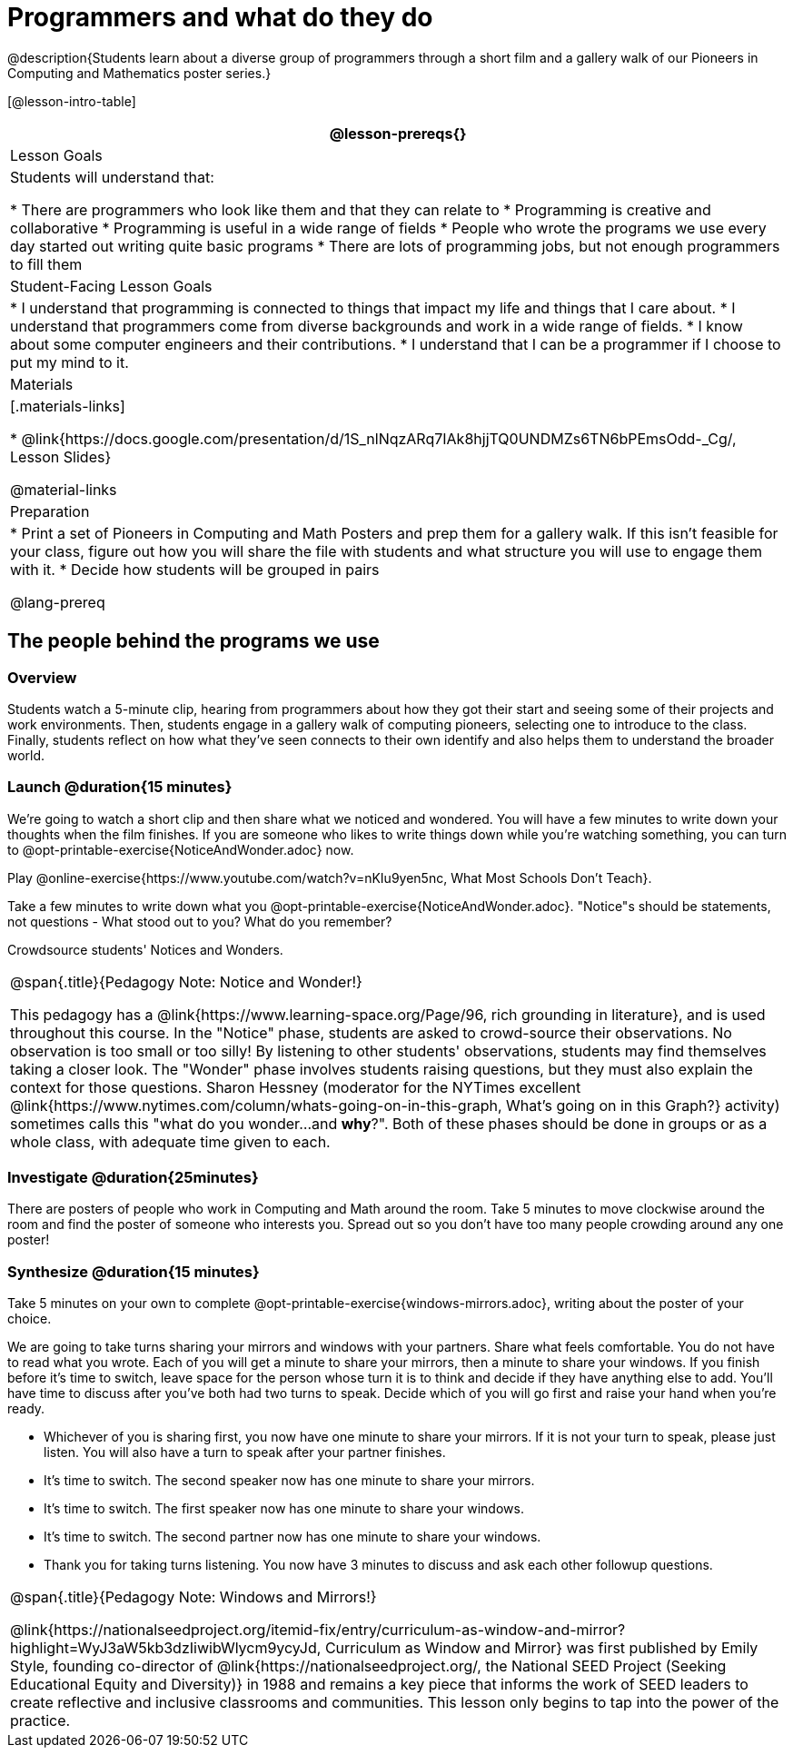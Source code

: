 = Programmers and what do they do

@description{Students learn about a diverse group of programmers through a short film and a gallery walk of our Pioneers in Computing and Mathematics poster series.}

[@lesson-intro-table]
|===
@lesson-prereqs{}

| Lesson Goals
| Students will understand that:

* There are programmers who look like them and that they can relate to
* Programming is creative and collaborative
* Programming is useful in a wide range of fields
* People who wrote the programs we use every day started out writing quite basic programs
* There are lots of programming jobs, but not enough programmers to fill them

| Student-Facing Lesson Goals
|
* I understand that programming is connected to things that impact my life and things that I care about.
* I understand that programmers come from diverse backgrounds and work in a wide range of fields.
* I know about some computer engineers and their contributions.
* I understand that I can be a programmer if I choose to put my mind to it.

| Materials
|[.materials-links]

* @link{https://docs.google.com/presentation/d/1S_nlNqzARq7IAk8hjjTQ0UNDMZs6TN6bPEmsOdd-_Cg/, Lesson Slides}

@material-links

| Preparation
|
* Print a set of Pioneers in Computing and Math Posters and prep them for a gallery walk. If this isn't feasible for your class, figure out how you will share the file with students and what structure you will use to engage them with it.
* Decide how students will be grouped in pairs

@lang-prereq

|===

== The people behind the programs we use

=== Overview
Students watch a 5-minute clip, hearing from programmers about how they got their start and seeing some of their projects and work environments. Then, students engage in a gallery walk of computing pioneers, selecting one to introduce to the class. Finally, students reflect on how what they've seen connects to their own identify and also helps them to understand the broader world.

=== Launch @duration{15 minutes}
[.lesson-instruction]
We're going to watch a short clip and then share what we noticed and wondered. You will have a few minutes to write down your thoughts when the film finishes. If you are someone who likes to write things down while you're watching something, you can turn to  @opt-printable-exercise{NoticeAndWonder.adoc} now.

Play @online-exercise{https://www.youtube.com/watch?v=nKIu9yen5nc, What Most Schools Don't Teach}.

[.lesson-instruction]
Take a few minutes to write down what you @opt-printable-exercise{NoticeAndWonder.adoc}. "Notice"s should be statements, not questions - What stood out to you? What do you remember?

Crowdsource students' Notices and Wonders.

[.strategy-box, cols="1", grid="none", stripes="none"]
|===
|
@span{.title}{Pedagogy Note: Notice and Wonder!}

This pedagogy has a @link{https://www.learning-space.org/Page/96, rich grounding in literature}, and is used throughout this course. In the "Notice" phase, students are asked to crowd-source their observations. No observation is too small or too silly! By listening to other students' observations, students may find themselves taking a closer look. The "Wonder" phase involves students raising questions, but they must also explain the context for those questions. Sharon Hessney (moderator for the NYTimes excellent @link{https://www.nytimes.com/column/whats-going-on-in-this-graph, What's going on in this Graph?} activity) sometimes calls this "what do you wonder...and *why*?". Both of these phases should be done in groups or as a whole class, with adequate time given to each.
|===

=== Investigate @duration{25minutes}
[.lesson-instruction]
There are posters of people who work in Computing and Math around the room. Take 5 minutes to move clockwise around the room and find the poster of someone who interests you. Spread out so you don't have too many people crowding around any one poster!

=== Synthesize @duration{15 minutes}
[.lesson-instruction]
Take 5 minutes on your own to complete @opt-printable-exercise{windows-mirrors.adoc}, writing about the poster of your choice.

We are going to take turns sharing your mirrors and windows with your partners. Share what feels comfortable. You do not have to read what you wrote. Each of you will get a minute to share your mirrors, then a minute to share your windows. If you finish before it's time to switch, leave space for the person whose turn it is to think and decide if they have anything else to add. You'll have time to discuss after you've both had two turns to speak. Decide which of you will go first and raise your hand when you're ready.

[.lesson-instruction]
* Whichever of you is sharing first, you now have one minute to share your mirrors. If it is not your turn to speak, please just listen. You will also have a turn to speak after your partner finishes.
* It's time to switch. The second speaker now has one minute to share your mirrors.
* It's time to switch. The first speaker now has one minute to share your windows.
* It's time to switch. The second partner now has one minute to share your windows.
* Thank you for taking turns listening. You now have 3 minutes to discuss and ask each other followup questions.

[.strategy-box, cols="1", grid="none", stripes="none"]
|===
|
@span{.title}{Pedagogy Note: Windows and Mirrors!}

@link{https://nationalseedproject.org/itemid-fix/entry/curriculum-as-window-and-mirror?highlight=WyJ3aW5kb3dzIiwibWlycm9ycyJd, Curriculum as Window and Mirror} was first published by Emily Style, founding co-director of @link{https://nationalseedproject.org/, the National SEED Project (Seeking Educational Equity and Diversity)} in 1988 and remains a key piece that informs the work of SEED leaders to create reflective and inclusive classrooms and communities. This lesson only begins to tap into the power of the practice.
|===
